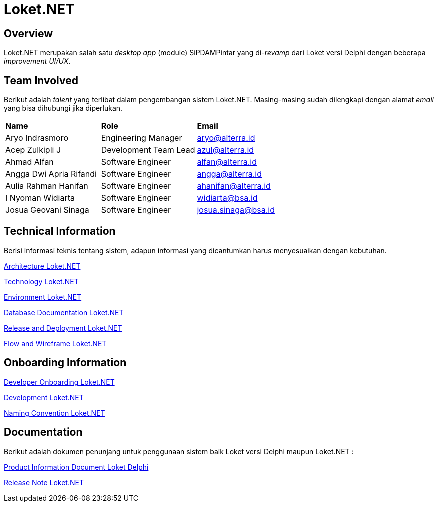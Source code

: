 = Loket.NET
:keywords: bsa-pdam,loket

== Overview

Loket.NET merupakan salah satu _desktop app_ (module) SiPDAMPintar yang di-_revamp_ dari Loket versi Delphi dengan beberapa _improvement UI/UX_.

== Team Involved

Berikut adalah _talent_ yang terlibat dalam pengembangan sistem Loket.NET. Masing-masing sudah dilengkapi dengan alamat _email_ yang bisa dihubungi jika diperlukan.


|===
| *Name* | *Role* | *Email* 
| Aryo Indrasmoro | Engineering Manager | aryo@alterra.id
| Acep Zulkipli J | Development Team Lead | azul@alterra.id
| Ahmad Alfan | Software Engineer | alfan@alterra.id
| Angga Dwi Apria Rifandi | Software Engineer | angga@alterra.id
| Aulia Rahman Hanifan | Software Engineer | ahanifan@alterra.id
| I Nyoman Widiarta | Software Engineer | widiarta@bsa.id
| Josua Geovani Sinaga | Software Engineer | josua.sinaga@bsa.id
|===

== Technical Information

Berisi informasi teknis tentang sistem, adapun informasi yang dicantumkan harus menyesuaikan dengan kebutuhan.

<<docs/architecture-loket.adoc#, Architecture Loket.NET>>

<<docs/technology-loket.adoc#, Technology Loket.NET>>

<<docs/environment-loket.adoc#, Environment Loket.NET>>

<<docs/database-loket.adoc#, Database Documentation Loket.NET>>

<<docs/release-deploy-loket.adoc#, Release and Deployment Loket.NET>>

<<docs/flow-wire-loket.adoc#, Flow and Wireframe Loket.NET>>

== Onboarding Information

<<docs/dev-onboarding-loket.adoc#, Developer Onboarding Loket.NET>>

<<docs/development-loket.adoc#, Development Loket.NET>>

<<docs/naming-convention-loket.adoc#, Naming Convention Loket.NET>>

== Documentation

Berikut adalah dokumen penunjang untuk penggunaan sistem baik Loket versi Delphi maupun Loket.NET :

<<docs/product-information-loket.adoc#, Product Information Document Loket Delphi>>

https://github.com/bimasaktialterra/loket.net/blob/main/CHANGELOG.md[Release Note Loket.NET]

